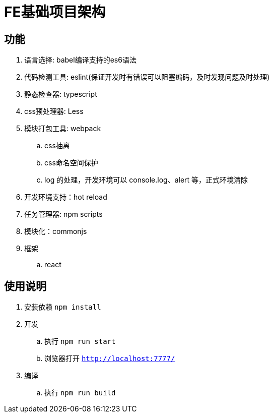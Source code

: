 = FE基础项目架构

== 功能

. 语言选择: babel编译支持的es6语法
. 代码检测工具: eslint(保证开发时有错误可以阻塞编码，及时发现问题及时处理)
. 静态检查器: typescript
. css预处理器: Less
. 模块打包工具: webpack
    .. css抽离
    .. css命名空间保护
    .. log 的处理，开发环境可以 console.log、alert 等，正式环境清除
. 开发环境支持：hot reload
. 任务管理器: npm scripts
. 模块化：commonjs
. 框架
    .. react

== 使用说明

. 安装依赖 `npm install`
. 开发
    .. 执行 `npm run start`
    .. 浏览器打开 `http://localhost:7777/`
. 编译
    .. 执行 `npm run build`
